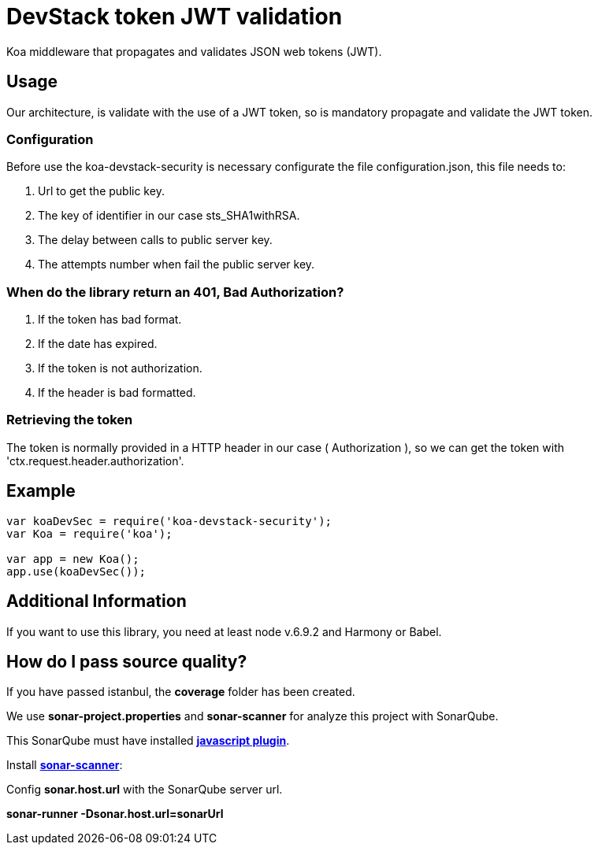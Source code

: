 = DevStack token JWT validation

Koa middleware that propagates and validates JSON web tokens (JWT).

== Usage

Our architecture, is validate with the use of a JWT token, so is mandatory propagate and validate the JWT token.

=== Configuration

Before use the koa-devstack-security is necessary configurate the file
configuration.json, this file needs to:

. Url to get the public key.

. The key of identifier in our case sts_SHA1withRSA.

. The delay between calls to public server key.

. The attempts number when fail the public server key.

=== When do the library return an 401, Bad Authorization?

. If the token has bad format.
. If the date has expired.
. If the token is not authorization.
. If the header is bad formatted.

=== Retrieving the token

The token is normally provided in a HTTP header in our case ( Authorization ),
so we can get the token with 'ctx.request.header.authorization'.

== Example
```js
var koaDevSec = require('koa-devstack-security');
var Koa = require('koa');

var app = new Koa();
app.use(koaDevSec());

```

== Additional Information

If you want to use this library, you need at least node v.6.9.2 and
Harmony or Babel.

== How do I pass source quality?

If you have passed istanbul, the *coverage* folder has been created.

We use *sonar-project.properties* and *sonar-scanner* for analyze this project with SonarQube.

This SonarQube must have installed http://docs.sonarqube.org/display/PLUG/JavaScript+Plugin[*javascript plugin*].

Install http://docs.sonarqube.org/display/SCAN/Analyzing+with+SonarQube+Scanner[*sonar-scanner*]:

Config *sonar.host.url* with the SonarQube server url.

*sonar-runner -Dsonar.host.url=sonarUrl*

